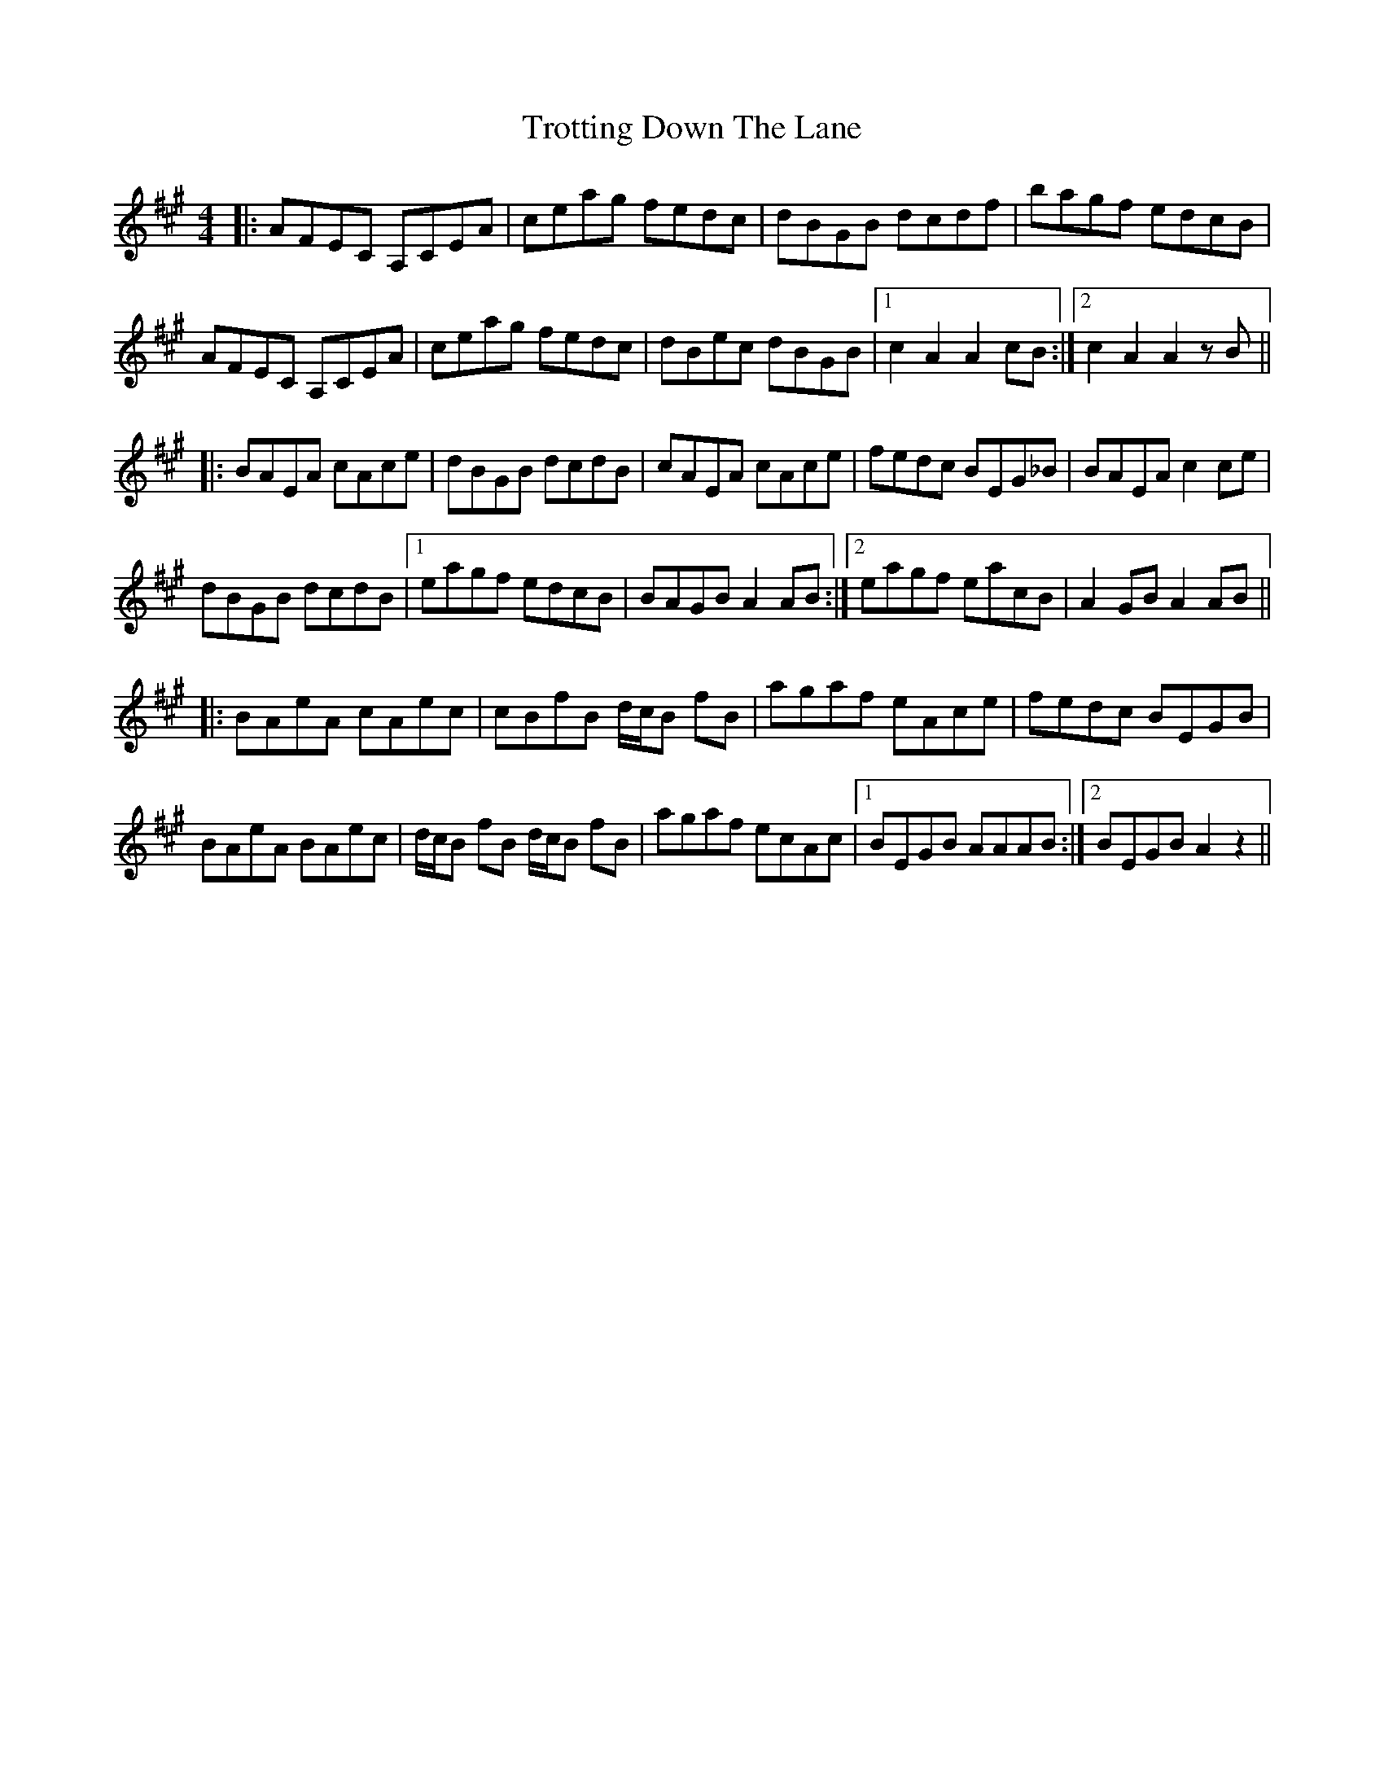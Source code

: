 X: 41225
T: Trotting Down The Lane
R: hornpipe
M: 4/4
K: Amajor
|:AFEC A,CEA|ceag fedc|dBGB dcdf|bagf edcB|
AFEC A,CEA|ceag fedc|dBec dBGB|1 c2 A2 A2 cB:|2 c2 A2 A2 z B||
|:BAEA cAce|dBGB dcdB|cAEA cAce|fedc BEG_B|BAEA c2 ce|
dBGB dcdB|1 eagf edcB|BAGB A2 AB:|2 eagf eacB|A2 GB A2 AB||
|:BAeA cAec|cBfB d/c/B fB|agaf eAce|fedc BEGB|
BAeA BAec|d/c/B fB d/c/B fB|agaf ecAc|1 BEGB AAAB:|2 BEGB A2 z2||

